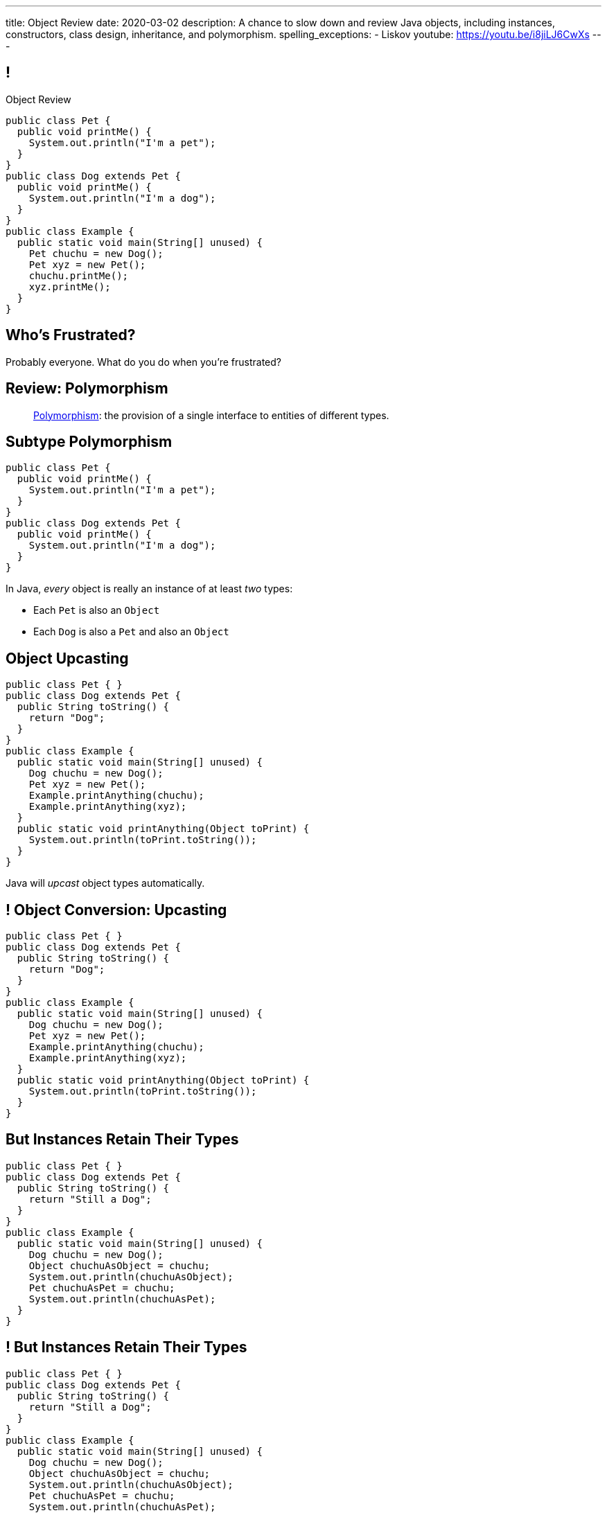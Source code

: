---
title: Object Review
date: 2020-03-02
description:
  A chance to slow down and review Java objects, including instances,
  constructors, class design, inheritance, and polymorphism.
spelling_exceptions:
  - Liskov
youtube: https://youtu.be/i8jiLJ6CwXs
---

[[yvPGyAzjIWxppDwhCkgPugvxiKuRyxUi]]
== !

[.janini.smallest.compiler]
--
++++
<div class="message">Object Review</div>
++++
....
public class Pet {
  public void printMe() {
    System.out.println("I'm a pet");
  }
}
public class Dog extends Pet {
  public void printMe() {
    System.out.println("I'm a dog");
  }
}
public class Example {
  public static void main(String[] unused) {
    Pet chuchu = new Dog();
    Pet xyz = new Pet();
    chuchu.printMe();
    xyz.printMe();
  }
}
....
--

[[euFmCPofTEKYzhHanuwnTAvSmxizieuF]]
[.oneword]
//
== Who's Frustrated?

Probably everyone.
//
[.s]#What do you do when you're frustrated?#


[[tJAEhRBaxOdrIAfHFqeluBfFBFVZEkZI]]
== Review: Polymorphism

[quote]
____
https://en.wikipedia.org/wiki/Polymorphism_(computer_science)[Polymorphism]:
//
the provision of a single interface to entities of different types.
____

[[xejQOFdnYNedKmENRxJOESdlitSRXvBw]]
== Subtype Polymorphism

[source,java,role='small']
----
public class Pet {
  public void printMe() {
    System.out.println("I'm a pet");
  }
}
public class Dog extends Pet {
  public void printMe() {
    System.out.println("I'm a dog");
  }
}
----

[.lead]
//
In Java, _every_ object is really an instance of at least _two_ types:

[.s]
//
* Each `Pet` is also an `Object`
//
* Each `Dog` is also a `Pet` and also an `Object`

[[zAfgNaUvOdTRoYcImWOGArtsyjxiCuXW]]
== Object Upcasting

[source,java,role='smaller']
----
public class Pet { }
public class Dog extends Pet {
  public String toString() {
    return "Dog";
  }
}
public class Example {
  public static void main(String[] unused) {
    Dog chuchu = new Dog();
    Pet xyz = new Pet();
    Example.printAnything(chuchu);
    Example.printAnything(xyz);
  }
  public static void printAnything(Object toPrint) {
    System.out.println(toPrint.toString());
  }
}
----

[.lead]
//
Java will _upcast_ object types automatically.

[[CibxAzCMpvrFpjbBUcHRBnCoPdroMZDc]]
== ! Object Conversion: Upcasting

[.janini.smaller.compiler]
....
public class Pet { }
public class Dog extends Pet {
  public String toString() {
    return "Dog";
  }
}
public class Example {
  public static void main(String[] unused) {
    Dog chuchu = new Dog();
    Pet xyz = new Pet();
    Example.printAnything(chuchu);
    Example.printAnything(xyz);
  }
  public static void printAnything(Object toPrint) {
    System.out.println(toPrint.toString());
  }
}
....

[[YHYXBIyexgSczCgXpNsrgcVZtiCWeifQ]]
== But Instances Retain Their Types

[source,java,role='smaller']
----
public class Pet { }
public class Dog extends Pet {
  public String toString() {
    return "Still a Dog";
  }
}
public class Example {
  public static void main(String[] unused) {
    Dog chuchu = new Dog();
    Object chuchuAsObject = chuchu;
    System.out.println(chuchuAsObject);
    Pet chuchuAsPet = chuchu;
    System.out.println(chuchuAsPet);
  }
}
----

[[faLGlVEpJnzuilavUdSpPJnjoRNXqcsn]]
== ! But Instances Retain Their Types

[.janini.smaller.compiler]
....
public class Pet { }
public class Dog extends Pet {
  public String toString() {
    return "Still a Dog";
  }
}
public class Example {
  public static void main(String[] unused) {
    Dog chuchu = new Dog();
    Object chuchuAsObject = chuchu;
    System.out.println(chuchuAsObject);
    Pet chuchuAsPet = chuchu;
    System.out.println(chuchuAsPet);
  }
}
....

[[sdlBDsmJxGzipqJCuKbCXcwbxKBRbrno]]
== Object Downcasting

[source,java,role='smallest']
----
public class Pet { }
public class Dog extends Pet {
  public String toString() {
    return "Still a Dog";
  }
}
public class Example {
  public static void main(String[] unused) {
    Object chuchu = new Dog();
    Example.printAnything(chuchu);
    Pet chuchuAsPet = (Pet) chuchu; // chuchu is a Pet, so this works
    Example.printAnything(chuchuAsPet);
  }
}
----

[.lead]
//
We can also cast instances _down_ but only if the instance is
actually the appropriate subtype.

Java checks the cast at runtime to make sure that it is appropriate.

[[GJrYLdzWnTewfJWDGEyNqVxQyxjMmJCk]]
== ! Object Conversion: Downcasting

[.janini.smaller.compiler]
....
public class Pet { }
public class Dog extends Pet {
  public String toString() {
    return "Still a Dog";
  }
}
public class Example {
  public static void main(String[] unused) {
    Object chuchu = new Dog();
    System.out.println(chuchu);
    Pet chuchuAsPet = (Pet) chuchu; // chuchu is a Pet, so this works
    System.out.println(chuchuAsPet);
    Dog chuchuAsDog = (Dog) chuchu; // chuchu is also a Dog, so this works
    System.out.println(chuchuAsDog);
  }
}
....

[[CpZeQftzcOFsQCDCxiBqCcyBJtoOHNvI]]
== Type Testing: `instanceof`

[source,java,role='smallest']
----
public class Pet { }
public class Dog extends Pet { }
public class Cat extends Pet { }
public class Example {
  public static void main(String[] unused) {
    Pet chuchu = new Dog();
    Pet xyz = new Cat();
    System.out.println(chuchu instanceof Dog); // Prints true
    System.out.println(chuchu instanceof Pet); // Prints true
    System.out.println(chuchu instanceof Cat); // Prints false
  }
}
----

The Java `instanceof` operator allows you to test whether an object is an
instance of _or_ a descendant of a particular class.

[[OefedXVUqXZifDYrxutlCilKEnwfvnij]]
== ! Type Testing: `instanceof`

[.janini.smaller.compiler]
....
public class Pet { }
public class Dog extends Pet { }
public class Cat extends Pet { }
public class Example {
  public static void main(String[] unused) {
    Pet chuchu = new Dog();
    Pet xyz = new Cat();
    System.out.println(chuchu instanceof Dog); // Prints true
    System.out.println(chuchu instanceof Pet); // Prints true
    System.out.println(chuchu instanceof Cat); // Prints false
  }
}
....


[[AtydbVpehoLTEsgqUCgcTyIHlnazMXPZ]]
== Liskov Substitution Principle

[quote,role='spelling_exception']
____
https://en.wikipedia.org/wiki/Liskov_substitution_principle[Substitutability]
//
is a principle in object-oriented programming stating that, in a computer
program, if S is a subtype of T, then objects of type T may be replaced with
objects of type S (i.e. an object of type T may be substituted with any object
of a subtype S) without altering any of the desirable properties of T
(correctness, task performed, etc.).
____

[[nUWyBwYOCDtTXFYmxzjQBKdtSVcLLhjZ]]
== Substitutability in Practice

[source,java,role='smaller']
----
public class Pet { }
public class Dog extends Pet {
  public String toString() {
    return "Dog";
  }
}
public class Example {
  public static void main(String[] unused) {
    Dog chuchu = new Dog();
    Pet xyz = new Pet();
    Example.printAnything(chuchu);
    Example.printAnything(xyz);
  }
  public static void printAnything(Object toPrint) {
    System.out.println(toPrint.toString());
  }
}
----

Since everything is an `Object`, any Java object inherits all of the desirable
properties of `Object`: like `toString`.

[[VhyrHDhYiwsScmHUunmuvwgwbiWRJPqJ]]
[.oneword]
== Subtype Polymorphism

[.lead]
//
We can always use `toString`, but every class can implement it
differently.

[[yvYtRfULCbIvhMMdEOcGHIreUrBynaXT]]
[.oneword]
== Same Names, Different Behavior

[.lead]
//
Where else have we seen this before?

[[vGwilOBrBAWUfzutpyvFACGGhIYzMNyQ]]
== ! Java Method Overloading

[.janini.small]
....
static int sum(int first, int second) {
  return first + second;
}
static double sum(double first, double second) {
  return first + second;
}
System.out.println(sum(10, 20));
System.out.println(sum(10.0, 20.0));
....

[[CaeAiZMIixRpAkCxQeiqMdVeitvqdxFV]]
== Polymorphism

[quote]
____
https://en.wikipedia.org/wiki/Polymorphism_(computer_science)[Polymorphism]:
//
the provision of a single interface to entities of different types.
____

[.s]
//
* *Subtype polymorphism*: a single method can act on all descendants of a given
class
//
* *Method overloading*: a method can behave differently depending on its arguments
//
* Generics (discussed later)

[[jiSCXBdAuOnhpItuaduAEfKpwsGqyKYz]]
== Worked Examples

Please refer to
//
https://youtu.be/XgDbzmHQh_w?t=1998[last semester's video]
//
for a walkthrough of how to complete one of the recent homework problems.

[[aeVJuVbnHSUwndHSELusYguefZbWovbn]]
[.oneword]
//
== Questions About Objects?

[[HiLlpvxKziOlYYkRfdKZIjluYKLMNtQj]]
== Announcements

* Congrats to the Blue Team for finishing up MP1!
//
Good luck to the Orange Team who have their deadline day today.
//
* link:/MP/2/[MP2] will be released at 8PM tonight.
//
* We have a
//
link:/info/feedback/[anonymous feedback form]
//
to the course website. Use it to give us feedback!

// vim: ts=2:sw=2:et
